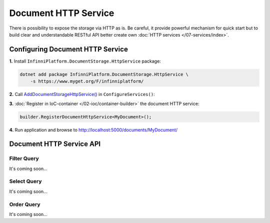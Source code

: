 Document HTTP Service
=====================

There is possibility to expose the storage via HTTP as is. Be careful, it provide powerful mechanism for quick start but to build clear and
understandable RESTful API better create own :doc:`HTTP services </07-services/index>`.


.. index:: DocumentHttpService
.. index:: DocumentHttpService<TDocument>

Configuring Document HTTP Service
---------------------------------

**1.** Install ``InfinniPlatform.DocumentStorage.HttpService`` package:

.. code-block:: bash

    dotnet add package InfinniPlatform.DocumentStorage.HttpService \
        -s https://www.myget.org/F/infinniplatform/

**2.** Call `AddDocumentStorageHttpService()`_ in ``ConfigureServices()``:

.. code-block:: csharp
   :emphasize-lines: 11

    using System;

    using InfinniPlatform.AspNetCore;

    using Microsoft.Extensions.DependencyInjection;

    public class Startup
    {
        public IServiceProvider ConfigureServices(IServiceCollection services)
        {
            services.AddDocumentStorageHttpService();

            // ...

            return services.BuildProvider();
        }

        // ...
    }

**3.** :doc:`Register in IoC-container </02-ioc/container-builder>` the document HTTP service:

.. code-block:: csharp

    builder.RegisterDocumentHttpService<MyDocument>();

**4.** Run application and browse to http://localhost:5000/documents/MyDocument/


.. _`AddDocumentStorageHttpService()`: ../api/reference/InfinniPlatform.AspNetCore.DocumentStorageHttpServiceExtensions.html#InfinniPlatform_AspNetCore_DocumentStorageHttpServiceExtensions_AddDocumentStorageHttpService_IServiceCollection_


Document HTTP Service API
-------------------------

.. http:get:: /documents/(string:documentType)/(string:id)

    Returns the document of the specified type and with given identifier.

    :param string documentType: The document type name.
    :param string id: The document unique identifier.
    :resheader Content-Type: application/json
    :statuscode 200: OK
    :statuscode 400: Validation Error
    :statuscode 500: Internal Server Error


.. http:get:: /documents/(string:documentType)/

    Returns documents of the specified type.

    :param string documentType: The document type name.
    :query string search: Optional. The text for full text search.
    :query string filter: Optional. The :ref:`filter query <filter-query>`.
    :query string select: Optional. The :ref:`select query <select-query>`.
    :query string order: Optional. The :ref:`order query <order-query>`.
    :query boolean count: Optional. By default - ``false``. The flag whether to return the number of documents.
    :query int skip: Optional. By default - ``0``. The number of documents to skip before returning the remaining elements.
    :query int take: Optional. By default - ``10``, maximum - ``1000``. The number of documents to return.
    :resheader Content-Type: application/json
    :statuscode 200: OK
    :statuscode 400: Validation Error
    :statuscode 500: Internal Server Error


.. http:post:: /documents/(string:documentType)/

    Creates or updates specified document.

    :param string documentType: The document type name.
    :form body: The document and optionally the document attachments (files).
    :reqheader Content-Type: application/json
    :reqheader Content-Type: multipart/form-data
    :reqheader Content-Type: application/x-www-form-urlencoded
    :resheader Content-Type: application/json
    :statuscode 200: OK
    :statuscode 400: Validation Error
    :statuscode 500: Internal Server Error


.. http:delete:: /documents/(string:documentType)/(string:id)

    Deletes the document of the specified type and with given identifier.

    :param string documentType: The document type name.
    :param string id: The document unique identifier.
    :resheader Content-Type: application/json
    :statuscode 200: OK
    :statuscode 400: Validation Error
    :statuscode 500: Internal Server Error


.. http:delete:: /documents/(string:documentType)/

    Deletes documents of the specified type.

    :param string documentType: The document type name.
    :query string filter: Optional. The :ref:`filter query <filter-query>`.
    :resheader Content-Type: application/json
    :statuscode 200: OK
    :statuscode 400: Validation Error
    :statuscode 500: Internal Server Error


.. _filter-query:

Filter Query
~~~~~~~~~~~~

It's coming soon...


.. _select-query:

Select Query
~~~~~~~~~~~~

It's coming soon...


.. _order-query:

Order Query
~~~~~~~~~~~

It's coming soon...
